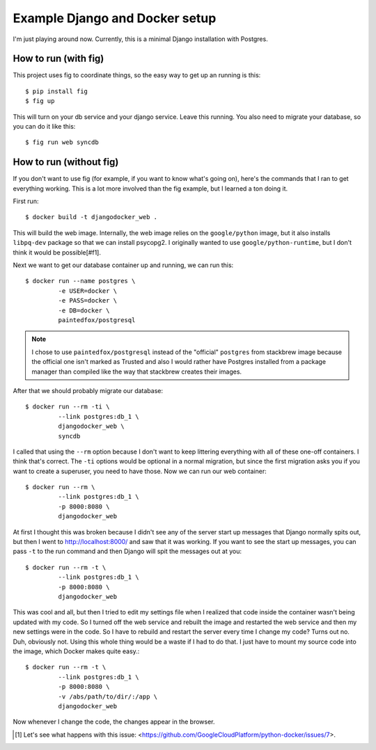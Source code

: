 Example Django and Docker setup
===============================

I'm just playing around now.  Currently, this is a minimal Django installation
with Postgres.

How to run (with fig)
---------------------

This project uses fig to coordinate things, so the easy way to get up an
running is this::

    $ pip install fig
    $ fig up

This will turn on your db service and your django service.  Leave this running.
You also need to migrate your database, so you can do it like this::

    $ fig run web syncdb

How to run (without fig)
------------------------

If you don't want to use fig (for example, if you want to know what's going
on), here's the commands that I ran to get everything working.  This is a lot
more involved than the fig example, but I learned a ton doing it.

First run::

    $ docker build -t djangodocker_web .

This will build the web image.  Internally, the web image relies on the
``google/python`` image, but it also installs ``libpq-dev`` package so that we
can install psycopg2.  I originally wanted to use ``google/python-runtime``,
but I don't think it would be possible[#f1].

Next we want to get our database container up and running, we can run this::

    $ docker run --name postgres \
             -e USER=docker \
             -e PASS=docker \
             -e DB=docker \
             paintedfox/postgresql

.. note::

  I chose to use ``paintedfox/postgresql`` instead of the "official" ``postgres``
  from stackbrew image because the official one isn't marked as Trusted and also
  I would rather have Postgres installed from a package manager than compiled
  like the way that stackbrew creates their images.


After that we should probably migrate our database::

    $ docker run --rm -ti \
             --link postgres:db_1 \
             djangodocker_web \
             syncdb

I called that using the ``--rm`` option because I don't want to keep littering
everything with all of these one-off containers.  I think that's correct.  The
``-ti`` options would be optional in a normal migration, but since the first
migration asks you if you want to create a superuser, you need to have those.
Now we can run our web container::

    $ docker run --rm \
             --link postgres:db_1 \
             -p 8000:8080 \
             djangodocker_web

At first I thought this was broken because I didn't see any of the server start
up messages that Django normally spits out, but then I went to
http://localhost:8000/ and saw that it was working.  If you want to see the
start up messages, you can pass ``-t`` to the run command and then Django will
spit the messages out at you::

    $ docker run --rm -t \
             --link postgres:db_1 \
             -p 8000:8080 \
             djangodocker_web
    
This was cool and all, but then I tried to edit my settings file when I
realized that code inside the container wasn't being updated with my code.  So
I turned off the web service and rebuilt the image and restarted the web
service and then my new settings were in the code.  So I have to rebuild and
restart the server every time I change my code?  Turns out no.  Duh, obviously
not.  Using this whole thing would be a waste if I had to do that.  I just have
to mount my source code into the image, which Docker makes quite easy.::

    $ docker run --rm -t \
             --link postgres:db_1 \
             -p 8000:8080 \
             -v /abs/path/to/dir/:/app \
             djangodocker_web

Now whenever I change the code, the changes appear in the browser.


.. [#f1] Let's see what happens with this issue: <https://github.com/GoogleCloudPlatform/python-docker/issues/7>.
